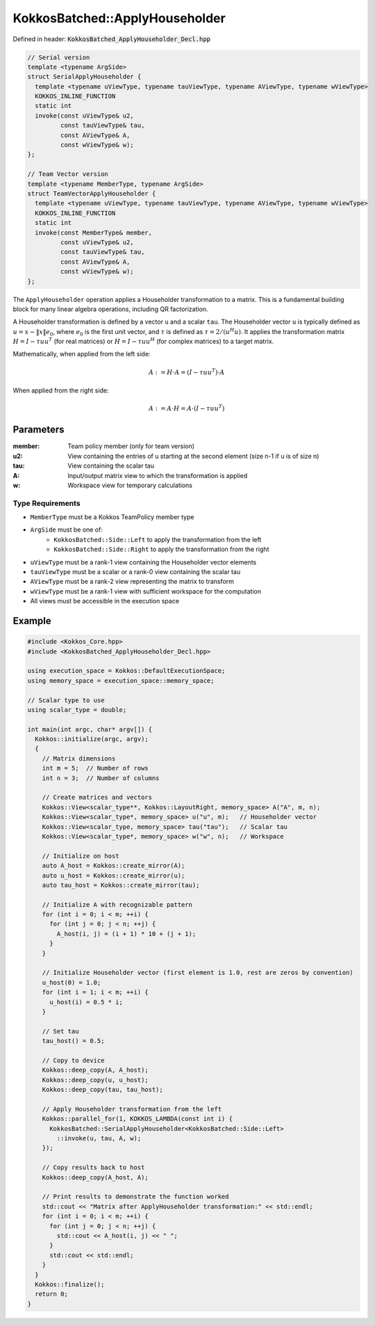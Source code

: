 KokkosBatched::ApplyHouseholder
###############################

Defined in header: :code:`KokkosBatched_ApplyHouseholder_Decl.hpp`

.. code-block:: c++

    // Serial version
    template <typename ArgSide>
    struct SerialApplyHouseholder {
      template <typename uViewType, typename tauViewType, typename AViewType, typename wViewType>
      KOKKOS_INLINE_FUNCTION
      static int
      invoke(const uViewType& u2,
             const tauViewType& tau,
             const AViewType& A,
             const wViewType& w);
    };
    
    // Team Vector version
    template <typename MemberType, typename ArgSide>
    struct TeamVectorApplyHouseholder {
      template <typename uViewType, typename tauViewType, typename AViewType, typename wViewType>
      KOKKOS_INLINE_FUNCTION
      static int
      invoke(const MemberType& member,
             const uViewType& u2,
             const tauViewType& tau,
             const AViewType& A,
             const wViewType& w);
    };

The ``ApplyHouseholder`` operation applies a Householder transformation to a matrix. This is a fundamental building block for many linear algebra operations, including QR factorization.

A Householder transformation is defined by a vector ``u`` and a scalar ``tau``. The Householder vector ``u`` is typically defined as :math:`u = x - \|x\|e_0`, where :math:`e_0` is the first unit vector, and :math:`\tau` is defined as :math:`\tau = 2 / (u^H u)`. It applies the transformation matrix :math:`H = I - \tau u u^T` (for real matrices) or :math:`H = I - \tau u u^H` (for complex matrices) to a target matrix.

Mathematically, when applied from the left side:

.. math::

    A := H \cdot A = (I - \tau u u^T) \cdot A

When applied from the right side:

.. math::

    A := A \cdot H = A \cdot (I - \tau u u^T)

Parameters
==========

:member: Team policy member (only for team version)
:u2: View containing the entries of u starting at the second element (size n-1 if u is of size n)
:tau: View containing the scalar tau
:A: Input/output matrix view to which the transformation is applied
:w: Workspace view for temporary calculations

Type Requirements
-----------------

- ``MemberType`` must be a Kokkos TeamPolicy member type
- ``ArgSide`` must be one of:
   - ``KokkosBatched::Side::Left`` to apply the transformation from the left
   - ``KokkosBatched::Side::Right`` to apply the transformation from the right
- ``uViewType`` must be a rank-1 view containing the Householder vector elements
- ``tauViewType`` must be a scalar or a rank-0 view containing the scalar tau
- ``AViewType`` must be a rank-2 view representing the matrix to transform
- ``wViewType`` must be a rank-1 view with sufficient workspace for the computation
- All views must be accessible in the execution space

Example
=======

.. code-block:: cpp

    #include <Kokkos_Core.hpp>
    #include <KokkosBatched_ApplyHouseholder_Decl.hpp>
    
    using execution_space = Kokkos::DefaultExecutionSpace;
    using memory_space = execution_space::memory_space;
    
    // Scalar type to use
    using scalar_type = double;
    
    int main(int argc, char* argv[]) {
      Kokkos::initialize(argc, argv);
      {
        // Matrix dimensions
        int m = 5;  // Number of rows
        int n = 3;  // Number of columns
        
        // Create matrices and vectors
        Kokkos::View<scalar_type**, Kokkos::LayoutRight, memory_space> A("A", m, n);
        Kokkos::View<scalar_type*, memory_space> u("u", m);   // Householder vector
        Kokkos::View<scalar_type, memory_space> tau("tau");   // Scalar tau
        Kokkos::View<scalar_type*, memory_space> w("w", n);   // Workspace
        
        // Initialize on host
        auto A_host = Kokkos::create_mirror(A);
        auto u_host = Kokkos::create_mirror(u);
        auto tau_host = Kokkos::create_mirror(tau);
        
        // Initialize A with recognizable pattern
        for (int i = 0; i < m; ++i) {
          for (int j = 0; j < n; ++j) {
            A_host(i, j) = (i + 1) * 10 + (j + 1);
          }
        }
        
        // Initialize Householder vector (first element is 1.0, rest are zeros by convention)
        u_host(0) = 1.0;
        for (int i = 1; i < m; ++i) {
          u_host(i) = 0.5 * i;
        }
        
        // Set tau
        tau_host() = 0.5;
        
        // Copy to device
        Kokkos::deep_copy(A, A_host);
        Kokkos::deep_copy(u, u_host);
        Kokkos::deep_copy(tau, tau_host);
        
        // Apply Householder transformation from the left
        Kokkos::parallel_for(1, KOKKOS_LAMBDA(const int i) {
          KokkosBatched::SerialApplyHouseholder<KokkosBatched::Side::Left>
            ::invoke(u, tau, A, w);
        });
        
        // Copy results back to host
        Kokkos::deep_copy(A_host, A);
        
        // Print results to demonstrate the function worked
        std::cout << "Matrix after ApplyHouseholder transformation:" << std::endl;
        for (int i = 0; i < m; ++i) {
          for (int j = 0; j < n; ++j) {
            std::cout << A_host(i, j) << " ";
          }
          std::cout << std::endl;
        }
      }
      Kokkos::finalize();
      return 0;
    }
